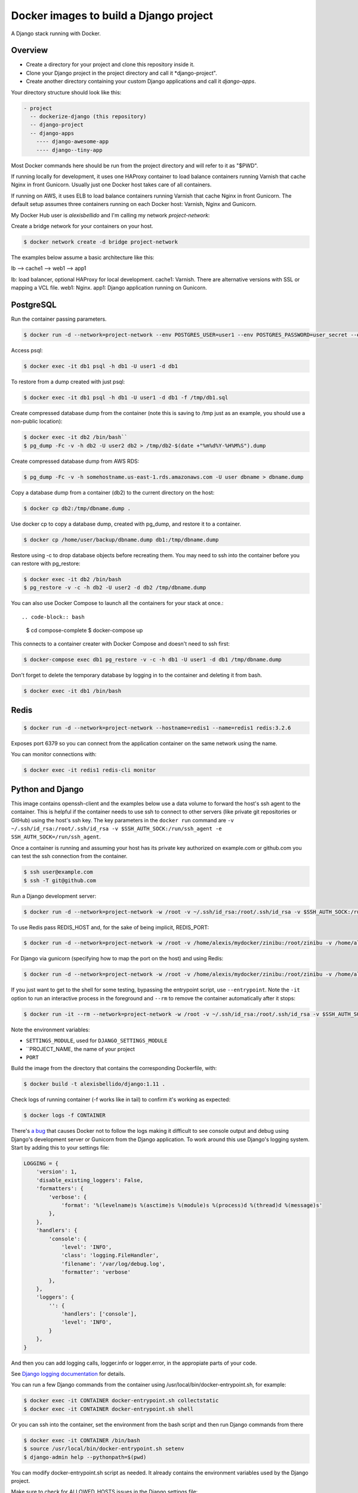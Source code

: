 Docker images to build a Django project
==========================================

A Django stack running with Docker.


Overview
------------------------------------------

* Create a directory for your project and clone this repository inside it.
* Clone your Django project in the project directory and call it *django-project".
* Create another directory containing your custom Django applications and call it *django-apps*.

Your directory structure should look like this:

.. code-block:: bash

  - project
    -- dockerize-django (this repository)
    -- django-project
    -- django-apps
      ---- django-awesome-app
      ---- django--tiny-app

Most Docker commands here should be run from the project directory and will refer to it as "$PWD".

If running locally for development, it uses one HAProxy container to load balance containers running Varnish that cache Nginx in front Gunicorn. Usually just one Docker host takes care of all containers.

If running on AWS, it uses ELB to load balance containers running Varnish that cache Nginx in front Gunicorn. The default setup assumes three containers running on each Docker host: Varnish, Nginx and Gunicorn.

My Docker Hub user is *alexisbellido* and I'm calling my network *project-network*:

Create a bridge network for your containers on your host.

.. code-block:: bash

  $ docker network create -d bridge project-network


The examples below assume a basic architecture like this:

lb --> cache1 --> web1 --> app1

lb: load balancer, optional HAProxy for local development.
cache1: Varnish. There are alternative versions with SSL or mapping a VCL file.
web1: Nginx.
app1: Django application running on Gunicorn.


PostgreSQL
------------------------------------------

Run the container passing parameters.

.. code-block:: bash

  $ docker run -d --network=project-network --env POSTGRES_USER=user1 --env POSTGRES_PASSWORD=user_secret --env POSTGRES_DB=db1 --hostname=db1 --name=db1 postgres:9.4

Access psql:

.. code-block:: bash

  $ docker exec -it db1 psql -h db1 -U user1 -d db1

To restore from a dump created with just psql:

.. code-block:: bash

  $ docker exec -it db1 psql -h db1 -U user1 -d db1 -f /tmp/db1.sql

Create compressed database dump from the container (note this is saving to /tmp just as an example, you should use a non-public location):

.. code-block:: bash

  $ docker exec -it db2 /bin/bash``
  $ pg_dump -Fc -v -h db2 -U user2 db2 > /tmp/db2-$(date +"%m%d%Y-%H%M%S").dump

Create compressed database dump from AWS RDS:

.. code-block:: bash

  $ pg_dump -Fc -v -h somehostname.us-east-1.rds.amazonaws.com -U user dbname > dbname.dump

Copy a database dump from a container (db2) to the current directory on the host:

.. code-block:: bash

  $ docker cp db2:/tmp/dbname.dump .

Use docker cp to copy a database dump, created with pg_dump, and restore it to a container.

.. code-block:: bash

  $ docker cp /home/user/backup/dbname.dump db1:/tmp/dbname.dump

Restore using -c to drop database objects before recreating them.  You may need to ssh into the container before you can restore with pg_restore:

.. code-block:: bash

  $ docker exec -it db2 /bin/bash
  $ pg_restore -v -c -h db2 -U user2 -d db2 /tmp/dbname.dump


You can also use Docker Compose to launch all the containers for your stack at once.::

.. code-block:: bash

    $ cd compose-complete
    $ docker-compose up

This connects to a container creater with Docker Compose and doesn't need to ssh first:

.. code-block:: bash

  $ docker-compose exec db1 pg_restore -v -c -h db1 -U user1 -d db1 /tmp/dbname.dump

Don't forget to delete the temporary database by logging in to the container and deleting it from bash.

.. code-block:: bash

  $ docker exec -it db1 /bin/bash


Redis
------------------------------------------

.. code-block:: bash

  $ docker run -d --network=project-network --hostname=redis1 --name=redis1 redis:3.2.6

Exposes port 6379 so you can connect from the application container on the same network using the name.

You can monitor connections with:

.. code-block:: bash

  $ docker exec -it redis1 redis-cli monitor


Python and Django
------------------------------------------

This image contains openssh-client and the examples below use a data volume to forward the host's ssh agent to the container. This is helpful if the container needs to use ssh to connect to other servers (like private git repositories or GitHub) using the host's ssh key. The key parameters in the ``docker run`` command are ``-v ~/.ssh/id_rsa:/root/.ssh/id_rsa -v $SSH_AUTH_SOCK:/run/ssh_agent -e SSH_AUTH_SOCK=/run/ssh_agent``.

Once a container is running and assuming your host has its private key authorized on example.com or github.com you can test the ssh connection from the container.

.. code-block:: bash

  $ ssh user@example.com
  $ ssh -T git@github.com

Run a Django development server:


.. code-block:: bash

  $ docker run -d --network=project-network -w /root -v ~/.ssh/id_rsa:/root/.ssh/id_rsa -v $SSH_AUTH_SOCK:/run/ssh_agent -e SSH_AUTH_SOCK=/run/ssh_agent -v "$PWD"/django-project:/root/django-project -v "$PWD"/django-apps:/root/django-apps --env PROJECT_NAME=django-project --env SETTINGS_MODULE=locals3 --env POSTGRES_USER=user1 --env POSTGRES_PASSWORD=user_secret --env POSTGRES_DB=db1 --env POSTGRES_HOST=db1 -p 33332:8000 --hostname=app1-dev --name=app1-dev alexisbellido/django:1.11 development

To use Redis pass REDIS_HOST and, for the sake of being implicit, REDIS_PORT:

.. code-block:: bash
   
  $ docker run -d --network=project-network -w /root -v /home/alexis/mydocker/zinibu:/root/zinibu -v /home/alexis/mydocker/djapps:/root/djapps --env PROJECT_NAME=zinibu --env SETTINGS_MODULE=locals3 --env POSTGRES_USER=user1 --env POSTGRES_PASSWORD=user_secret --env POSTGRES_DB=db1 --env POSTGRES_HOST=db1 --env REDIS_HOST=redis1 --env REDIS_PORT=6379 -p 33336:8000 --hostname=app2-dev --name=app2-dev alexisbellido/django:1.11 development

For Django via gunicorn (specifying how to map the port on the host) and using Redis:

.. code-block:: bash

  $ docker run -d --network=project-network -w /root -v /home/alexis/mydocker/zinibu:/root/zinibu -v /home/alexis/mydocker/djapps:/root/djapps --env PROJECT_NAME=zinibu --env SETTINGS_MODULE=locals3 --env POSTGRES_USER=user1 --env POSTGRES_PASSWORD=user_secret --env POSTGRES_DB=db1 --env POSTGRES_HOST=db1 --env REDIS_HOST=redis1 --env REDIS_PORT=6379 -p 33333:8000 --hostname=app1 --name=app1 alexisbellido/django:1.11 production

If you just want to get to the shell for some testing, bypassing the entrypoint script, use ``--entrypoint``. Note the ``-it`` option to run an interactive process in the foreground and ``--rm`` to remove the container automatically after it stops:

.. code-block:: bash

  $ docker run -it --rm --network=project-network -w /root -v ~/.ssh/id_rsa:/root/.ssh/id_rsa -v $SSH_AUTH_SOCK:/run/ssh_agent -e SSH_AUTH_SOCK=/run/ssh_agent -v "$PWD"/django-project:/root/django-project -v "$PWD"/django-apps:/root/django-apps --env PROJECT_NAME=django-project --env SETTINGS_MODULE=locals3 --env POSTGRES_USER=user1 --env POSTGRES_PASSWORD=user_secret --env POSTGRES_DB=db1 --env POSTGRES_HOST=db1 -p 33332:8000 --hostname=app1-dev --name=app1-dev --entrypoint /bin/bash alexisbellido/django:1.11

Note the environment variables:

* ``SETTINGS_MODULE``, used for ``DJANGO_SETTINGS_MODULE``
* ``PROJECT_NAME, the name of your project
* ``PORT``

Build the image from the directory that contains the corresponding Dockerfile, with:

.. code-block:: bash

  $ docker build -t alexisbellido/django:1.11 .


Check logs of running container (-f works like in tail) to confirm it's working as expected:

.. code-block:: bash

  $ docker logs -f CONTAINER

There's `a bug <https://github.com/docker/for-mac/issues/307>`_ that causes Docker not to follow the logs making it difficult to see console output and debug using Django's development server or Gunicorn from the Django application. To work around this use Django's logging system. Start by adding this to your settings file:

.. code-block:: bash

  LOGGING = {
      'version': 1,
      'disable_existing_loggers': False,
      'formatters': {
          'verbose': {
              'format': '%(levelname)s %(asctime)s %(module)s %(process)d %(thread)d %(message)s'
          },
      },
      'handlers': {
          'console': {
              'level': 'INFO',
              'class': 'logging.FileHandler',
              'filename': '/var/log/debug.log',
              'formatter': 'verbose'
          },
      },
      'loggers': {
          '': {
              'handlers': ['console'],
              'level': 'INFO',
          }
      },
  }
  
And then you can add logging calls, logger.info or logger.error, in the appropiate parts of your code. 

See `Django logging documentation <https://docs.djangoproject.com/en/1.11/topics/logging/>`_ for details.

You can run a few Django commands from the container using /usr/local/bin/docker-entrypoint.sh, for example:

.. code-block:: bash

  $ docker exec -it CONTAINER docker-entrypoint.sh collectstatic
  $ docker exec -it CONTAINER docker-entrypoint.sh shell

Or you can ssh into the container, set the environment from the bash script and then run Django commands from there

.. code-block:: bash

  $ docker exec -it CONTAINER /bin/bash
  $ source /usr/local/bin/docker-entrypoint.sh setenv
  $ django-admin help --pythonpath=$(pwd)

You can modify docker-entrypoint.sh script as needed. It already contains the environment variables used by the Django project.

Make sure to check for ALLOWED_HOSTS issues in the Django settings file:

  ``ALLOWED_HOSTS = ['*']``


Nginx
------------------------------------------

Nginx proxying to Gunicorn (final part of volume mapping directory, /usr/share/nginx/zinibu, matches PROJECT_NAME)

.. code-block:: bash

  $ docker run -d --network=project-network -v /home/alexis/mydocker/zinibu:/usr/share/nginx/zinibu --env APP_HOST=app1 --env APP_PORT=8000 --env PROJECT_NAME=zinibu -p 33334:80 --hostname=web1 --name=web1 alexisbellido/nginx:1.10.2

Build the image from the directory that contains the corresponding Dockerfile, with:

.. code-block:: bash

  $ docker build -t alexisbellido/nginx:1.10.2 .


To create a self-signed SSL certificate
------------------------------------------

When asked for a fully qualified domain name (FQDN) you can enter subdomain.example.com or *.example.com

.. code-block:: bash

  $ mkdir ssl
  $ cd ssl
  $ openssl req -x509 -nodes -days 365 -newkey rsa:2048 -keyout example_com.key -out example_com.crt
  $ cat example_com.crt example_com.key > example_com.pem


Create .pem to use with HAProxy from Comodo PositiveSSL
------------------------------------------

For this example we're creating a new file at /srv/haproxy/ssl/example_com.pem using the key file generated when requesting the certificate and the bundle and crt files provided by Comodo.

.. code-block:: bash

  $ cd /srv/haproxy/ssl
  $ rm example_com.pem
  $ cat example_com.key >> example_com.pem
  $ cat example_com.crt >> example_com.pem
  $ cat example_com.ca-bundle >> example_com.pem


Varnish
------------------------------------------

The provided default.vcl exposes a /varnishcheck URL to be used by load balancers health checks. Varnish uses std.healthy(req.backend_hint) to return a value based on health of its backend server.

To pass parameters to modify the included VCL:

.. code-block:: bash

  $ docker run -d --network=project-network -p 33345:83 --env WEB_HOST=web1 --env WEB_PORT=80 --env DOMAIN_NAME=example.com --hostname=cache1 --name=cache1 alexisbellido/varnish:4.1

To pass parameters to modify the included VCL and redirect to SSL and www version:

.. code-block:: bash

  $ docker run -d --network=project-network -p 33355:83 --env WEB_HOST=web1 --env WEB_PORT=80 --env DOMAIN_NAME=example.com --env SSL_WWW_REDIRECT=1 --hostname=cache1-ssl --name=cache1-ssl alexisbellido/varnish:4.1

To map an existing VCL file:

.. code-block:: bash

  $ docker run -d --network=project-network -v /home/alexis/mydocker/dockerize-django/varnish/default-test.vcl:/etc/varnish/default.vcl -p 33335:83 --env WEB_HOST=web1 --env WEB_PORT=80 --env DOMAIN_NAME=example.com --hostname=cache-map-1 --name=cache-map-1 alexisbellido/varnish:4.1

Django needs to allow Nginx or Varnish's probe won't work. Include this in your Django settings:

  ``ALLOWED_HOSTS = ['*']``

Of course, you can provide the hostname for Nginx.
Use curl from the Varnish container to the Nginx container to debug.

Build the image from the directory contains the corresponding Dockerfile, with:

.. code-block:: bash

  $ docker build -t alexisbellido/varnish:4.1 .


HAProxy
------------------------------------------

haproxy non-ssl:

.. code-block:: bash

  $ docker run -d --network zinibu -v /home/alexis/mydocker/dockerize-django/haproxy/haproxy.cfg:/usr/local/etc/haproxy/haproxy.cfg -p 35004:8998 -p 35005:80 -p 35006:443 --hostname=lb --name=lb alexisbellido/haproxy:1.6.10

Default HAProxy stats at http://example.com:35004/admin?stats (user: admin, password: admin)

haproxy ssl:

.. code-block:: bash

  $ docker run -d --network zinibu -v /home/alexis/mydocker/ssl/example_com.pem:/usr/local/etc/haproxy/ssl/example_com.pem -v /home/alexis/mydocker/dockerize-django/haproxy/haproxy-ssl.cfg:/usr/local/etc/haproxy/haproxy.cfg -p 35104:8998 -p 35105:80 -p 35106:443 --hostname=lb-ssl --name=lb-ssl alexisbellido/haproxy:1.6.10

Default HAProxy stats at http://example.com:35104/admin?stats  (user: admin, password: admin)

haproxy.cfg copied in Dockerfile is overriden when running via bind mount.

Build the image from the haproxy directory, which contains the corresponding Dockerfile, with:

.. code-block:: bash

  $ docker build -t alexisbellido/haproxy:1.6.10 .


Ansible
------------------------------------------

Some Ansible examples that assume you are running as root, the control machine has its public key on the remote machines' ``~/.ssh/authorized_keys``, and the remote machines have ssh authentication setup for GitHub and any other remote server used.

.. code-block:: bash

   $ pip install ansible

Running git clone from GitHub. 

.. code-block:: bash

  $ ansible all -m git -a "repo=git@github.com:alexisbellido/django-zinibu-skeleton.git dest=/root/django-apps/django-zinibu-skeleton version=master accept_hostkey=yes"

  
Useful commands
------------------------------------------

You can inspect the logs of any running container (-f works like in tail) to confirm it's working as expected:

.. code-block:: bash

  $ docker logs -f CONTAINER

SSH into a container to take a closer look:

.. code-block:: bash

  $ docker exec -it CONTAINER /bin/bash

Find out details about run command used to start a container:

.. code-block:: bash

  $ docker inspect -f '{{.Config.Entrypoint}} {{.Config.Cmd}}' CONTAINER
  $ docker inspect -f '{{.Config.Env}}' CONTAINER

And to inspect everything about the container:

.. code-block:: bash

  $ docker inspect CONTAINER | less


Troubleshooting
------------------------------------------

  * When forwarding ssh agent into the container, make sure that the private key file from the host is the one loaded by ssh-agent. You may need to use ``ssh-add`` to list, delete and/or re-add identities (private keys).
